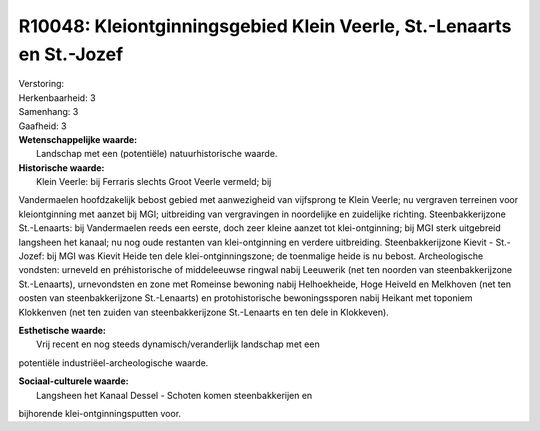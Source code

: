 R10048: Kleiontginningsgebied Klein Veerle, St.-Lenaarts en St.-Jozef
=====================================================================

| Verstoring:

| Herkenbaarheid: 3

| Samenhang: 3

| Gaafheid: 3

| **Wetenschappelijke waarde:**
|  Landschap met een (potentiële) natuurhistorische waarde.

| **Historische waarde:**
|  Klein Veerle: bij Ferraris slechts Groot Veerle vermeld; bij
Vandermaelen hoofdzakelijk bebost gebied met aanwezigheid van vijfsprong
te Klein Veerle; nu vergraven terreinen voor kleiontginning met aanzet
bij MGI; uitbreiding van vergravingen in noordelijke en zuidelijke
richting. Steenbakkerijzone St.-Lenaarts: bij Vandermaelen reeds een
eerste, doch zeer kleine aanzet tot klei-ontginning; bij MGI sterk
uitgebreid langsheen het kanaal; nu nog oude restanten van
klei-ontginning en verdere uitbreiding. Steenbakkerijzone Kievit -
St.-Jozef: bij MGI was Kievit Heide ten dele klei-ontginningszone; de
toenmalige heide is nu bebost. Archeologische vondsten: urneveld en
préhistorische of middeleeuwse ringwal nabij Leeuwerik (net ten noorden
van steenbakkerijzone St.-Lenaarts), urnevondsten en zone met Romeinse
bewoning nabij Helhoekheide, Hoge Heiveld en Melkhoven (net ten oosten
van steenbakkerijzone St.-Lenaarts) en protohistorische bewoningssporen
nabij Heikant met toponiem Klokkenven (net ten zuiden van
steenbakkerijzone St.-Lenaarts en ten dele in Klokkeven).

| **Esthetische waarde:**
|  Vrij recent en nog steeds dynamisch/veranderlijk landschap met een
potentiële industriëel-archeologische waarde.

| **Sociaal-culturele waarde:**
|  Langsheen het Kanaal Dessel - Schoten komen steenbakkerijen en
bijhorende klei-ontginningsputten voor.



